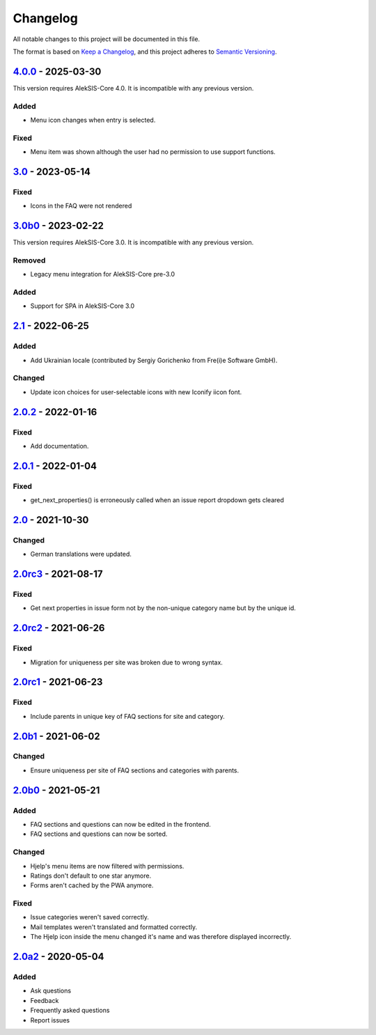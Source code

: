 Changelog
=========

All notable changes to this project will be documented in this file.

The format is based on `Keep a Changelog`_,
and this project adheres to `Semantic Versioning`_.

`4.0.0`_ - 2025-03-30
---------------------

This version requires AlekSIS-Core 4.0. It is incompatible with any previous
version.

Added
~~~~~

* Menu icon changes when entry is selected.

Fixed
~~~~~

* Menu item was shown although the user had no permission to use support functions.

`3.0`_ - 2023-05-14
-------------------

Fixed
~~~~~

* Icons in the FAQ were not rendered

`3.0b0`_ - 2023-02-22
---------------------

This version requires AlekSIS-Core 3.0. It is incompatible with any previous
version.

Removed
~~~~~~~

* Legacy menu integration for AlekSIS-Core pre-3.0


Added
~~~~~

* Support for SPA in AlekSIS-Core 3.0

`2.1`_ - 2022-06-25
-------------------

Added
~~~~~

* Add Ukrainian locale (contributed by Sergiy Gorichenko from Fre(i)e Software GmbH).

Changed
~~~~~~~

* Update icon choices for user-selectable icons with new Iconify iicon font.

`2.0.2`_ - 2022-01-16
-------------------

Fixed
~~~~~

* Add documentation.

`2.0.1`_ - 2022-01-04
---------------------

Fixed
~~~~~

* get_next_properties() is erroneously called when an issue report dropdown gets cleared

`2.0`_ - 2021-10-30
-------------------

Changed
~~~~~~~

* German translations were updated.

`2.0rc3`_ - 2021-08-17
----------------------

Fixed
~~~~~

* Get next properties in issue form not by the non-unique category name but
  by the unique id.

`2.0rc2`_ - 2021-06-26
----------------------

Fixed
~~~~~

* Migration for uniqueness per site was broken due to wrong syntax.

`2.0rc1`_ - 2021-06-23
----------------------

Fixed
~~~~~

* Include parents in unique key of FAQ sections for site and category.


`2.0b1`_ - 2021-06-02
---------------------

Changed
~~~~~~~~

* Ensure uniqueness per site of FAQ sections and categories with parents.


`2.0b0`_ - 2021-05-21
---------------------

Added
~~~~~

* FAQ sections and questions can now be edited in the frontend.
* FAQ sections and questions can now be sorted.

Changed
~~~~~~~

* Hjelp's menu items are now filtered with permissions.
* Ratings don't default to one star anymore.
* Forms aren't cached by the PWA anymore.

Fixed
~~~~~

* Issue categories weren't saved correctly.
* Mail templates weren't translated and formatted correctly.
* The Hjelp icon inside the menu changed it's name and was therefore displayed incorrectly.

`2.0a2`_ - 2020-05-04
---------------------

Added
~~~~~

* Ask questions
* Feedback
* Frequently asked questions
* Report issues


.. _Keep a Changelog: https://keepachangelog.com/en/1.0.0/
.. _Semantic Versioning: https://semver.org/spec/v2.0.0.html

.. _2.0a2: https://edugit.org/AlekSIS/Official/AlekSIS-App-Hjelp/-/tags/2.0a2
.. _2.0b0: https://edugit.org/AlekSIS/Official/AlekSIS-App-Hjelp/-/tags/2.0b0
.. _2.0b1: https://edugit.org/AlekSIS/Official/AlekSIS-App-Hjelp/-/tags/2.0b1
.. _2.0rc1: https://edugit.org/AlekSIS/Official/AlekSIS-App-Hjelp/-/tags/2.0rc1
.. _2.0rc2: https://edugit.org/AlekSIS/Official/AlekSIS-App-Hjelp/-/tags/2.0rc2
.. _2.0rc3: https://edugit.org/AlekSIS/Official/AlekSIS-App-Hjelp/-/tags/2.0rc3
.. _2.0: https://edugit.org/AlekSIS/Official/AlekSIS-App-Hjelp/-/tags/2.0
.. _2.0.1: https://edugit.org/AlekSIS/Official/AlekSIS-App-Hjelp/-/tags/2.0.1
.. _2.0.2: https://edugit.org/AlekSIS/Official/AlekSIS-App-Hjelp/-/tags/2.0.2
.. _2.1: https://edugit.org/AlekSIS/Official/AlekSIS-App-Hjelp/-/tags/2.1
.. _3.0b0: https://edugit.org/AlekSIS/Official/AlekSIS-App-Hjelp/-/tags/3.0b0
.. _3.0: https://edugit.org/AlekSIS/Official/AlekSIS-App-Hjelp/-/tags/3.0
.. _4.0.0: https://edugit.org/AlekSIS/Official/AlekSIS-App-Hjelp/-/tags/4.0.0
